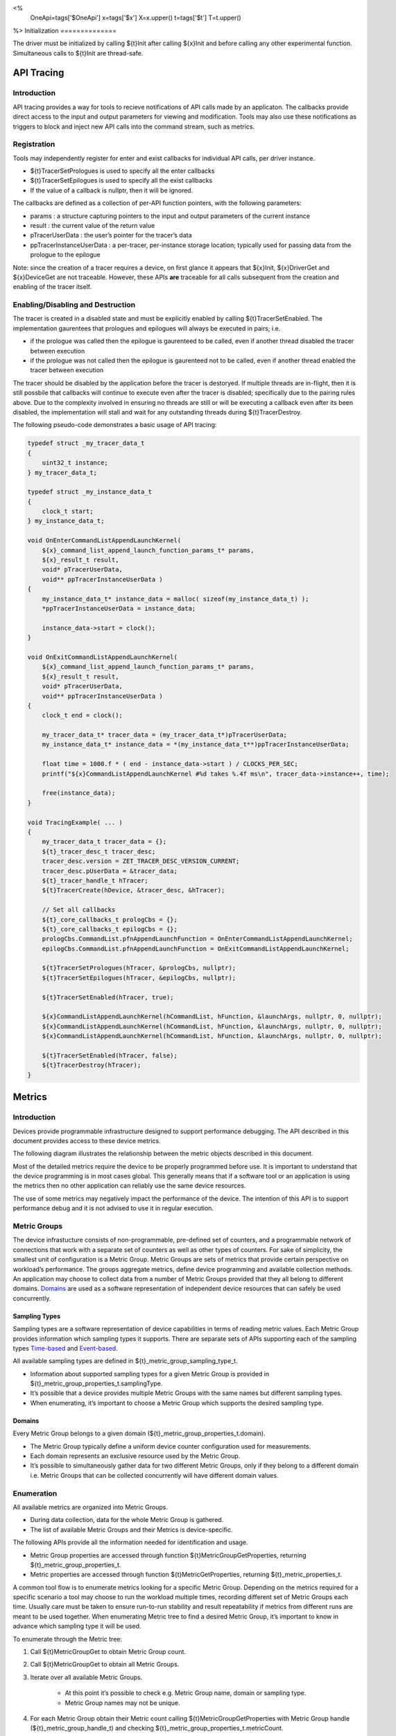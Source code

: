 ﻿<%
    OneApi=tags['$OneApi']
    x=tags['$x']
    X=x.upper()
    t=tags['$t']
    T=t.upper()
%>
Initialization
==============

The driver must be initialized by calling ${t}Init after calling
${x}Init and before calling any other experimental function.
Simultaneous calls to ${t}Init are thread-safe.

.. _API-Tracing:

API Tracing
===========

Introduction
------------

API tracing provides a way for tools to recieve notifications of API
calls made by an applicaton. The callbacks provide direct access to the
input and output parameters for viewing and modification. Tools may also
use these notifications as triggers to block and inject new API calls
into the command stream, such as metrics.

Registration
------------

Tools may independently register for enter and exist callbacks for individual API calls, per driver instance.

* ${t}TracerSetPrologues is used to specify all the enter callbacks
* ${t}TracerSetEpilogues is used to specify all the exist callbacks
* If the value of a callback is nullptr, then it will be ignored.

The callbacks are defined as a collection of per-API function pointers, with the following parameters:

* params : a structure capturing pointers to the input and output parameters of the current instance
* result : the current value of the return value
* pTracerUserData : the user’s pointer for the tracer’s data
* ppTracerInstanceUserData : a per-tracer, per-instance storage location; typically used for passing data from the prologue to the epilogue

Note: since the creation of a tracer requires a device, on first glance
it appears that ${x}Init, ${x}DriverGet and ${x}DeviceGet are not
traceable. However, these APIs **are** traceable for all calls
subsequent from the creation and enabling of the tracer itself.

Enabling/Disabling and Destruction
----------------------------------

The tracer is created in a disabled state and must be explicitly enabled
by calling ${t}TracerSetEnabled. The implementation gaurentees that
prologues and epilogues will always be executed in pairs; i.e.

* if the prologue was called then the epilogue is gaurenteed to be called, even if another thread disabled the tracer between execution
* if the prologue was not called then the epilogue is gaurenteed not to be called, even if another thread enabled the tracer between execution

The tracer should be disabled by the application before the tracer is
destoryed. If multiple threads are in-flight, then it is still possbile
that callbacks will continue to execute even after the tracer is
disabled; specifically due to the pairing rules above. Due to the
complexity involved in ensuring no threads are still or will be
executing a callback even after its been disabled, the implementation
will stall and wait for any outstanding threads during
${t}TracerDestroy.

The following pseudo-code demonstrates a basic usage of API tracing:

.. code:: c

       typedef struct _my_tracer_data_t
       {
           uint32_t instance;
       } my_tracer_data_t;

       typedef struct _my_instance_data_t
       {
           clock_t start;
       } my_instance_data_t;

       void OnEnterCommandListAppendLaunchKernel(
           ${x}_command_list_append_launch_function_params_t* params,
           ${x}_result_t result,
           void* pTracerUserData,
           void** ppTracerInstanceUserData )
       {
           my_instance_data_t* instance_data = malloc( sizeof(my_instance_data_t) );
           *ppTracerInstanceUserData = instance_data;
           
           instance_data->start = clock();
       }

       void OnExitCommandListAppendLaunchKernel(
           ${x}_command_list_append_launch_function_params_t* params,
           ${x}_result_t result,
           void* pTracerUserData,
           void** ppTracerInstanceUserData )
       {
           clock_t end = clock();
           
           my_tracer_data_t* tracer_data = (my_tracer_data_t*)pTracerUserData;
           my_instance_data_t* instance_data = *(my_instance_data_t**)ppTracerInstanceUserData;
           
           float time = 1000.f * ( end - instance_data->start ) / CLOCKS_PER_SEC;
           printf("${x}CommandListAppendLaunchKernel #%d takes %.4f ms\n", tracer_data->instance++, time);
           
           free(instance_data);
       }

       void TracingExample( ... )
       {
           my_tracer_data_t tracer_data = {};
           ${t}_tracer_desc_t tracer_desc;
           tracer_desc.version = ZET_TRACER_DESC_VERSION_CURRENT;
           tracer_desc.pUserData = &tracer_data;
           ${t}_tracer_handle_t hTracer;
           ${t}TracerCreate(hDevice, &tracer_desc, &hTracer);

           // Set all callbacks
           ${t}_core_callbacks_t prologCbs = {};
           ${t}_core_callbacks_t epilogCbs = {};
           prologCbs.CommandList.pfnAppendLaunchFunction = OnEnterCommandListAppendLaunchKernel;
           epilogCbs.CommandList.pfnAppendLaunchFunction = OnExitCommandListAppendLaunchKernel;

           ${t}TracerSetPrologues(hTracer, &prologCbs, nullptr);
           ${t}TracerSetEpilogues(hTracer, &epilogCbs, nullptr);

           ${t}TracerSetEnabled(hTracer, true);

           ${x}CommandListAppendLaunchKernel(hCommandList, hFunction, &launchArgs, nullptr, 0, nullptr);
           ${x}CommandListAppendLaunchKernel(hCommandList, hFunction, &launchArgs, nullptr, 0, nullptr);
           ${x}CommandListAppendLaunchKernel(hCommandList, hFunction, &launchArgs, nullptr, 0, nullptr);

           ${t}TracerSetEnabled(hTracer, false);
           ${t}TracerDestroy(hTracer);
       }

Metrics
=======

.. _introduction-1:

Introduction
------------

Devices provide programmable infrastructure designed to support
performance debugging. The API described in this document provides
access to these device metrics.

| The following diagram illustrates the relationship between the metric
  objects described in this document.

.. image:: ../../../images/tools_metric_hierarchy.png

Most of the detailed metrics require the device to be properly
programmed before use. It is important to understand that the device
programming is in most cases global. This generally means that if a
software tool or an application is using the metrics then no other
application can reliably use the same device resources.

The use of some metrics may negatively impact the performance of the
device. The intention of this API is to support performance debug and it
is not advised to use it in regular execution.

Metric Groups
-------------

The device infrastucture consists of non-programmable, pre-defined set
of counters, and a programmable network of connections that work with a
separate set of counters as well as other types of counters. For sake of
simplicity, the smallest unit of configuration is a Metric Group. Metric
Groups are sets of metrics that provide certain perspective on
workload’s performance. The groups aggregate metrics, define device
programming and available collection methods. An application may choose
to collect data from a number of Metric Groups provided that they all
belong to different domains. Domains_ are used as a software
representation of independent device resources that can safely be used
concurrently.

Sampling Types
~~~~~~~~~~~~~~

Sampling types are a software representation of device capabilities in
terms of reading metric values. Each Metric Group provides information
which sampling types it supports. There are separate sets of APIs
supporting each of the sampling types Time-based_ and Event-based_.

All available sampling types are defined in ${t}_metric_group_sampling_type_t.

- Information about supported sampling types for a given Metric Group is provided in ${t}_metric_group_properties_t.samplingType.
- It’s possible that a device provides multiple Metric Groups with the same names but different sampling types.
- When enumerating, it’s important to choose a Metric Group which supports the desired sampling type.

.. _Domains:

Domains
~~~~~~~

Every Metric Group belongs to a given domain
(${t}_metric_group_properties_t.domain).

- The Metric Group typically define a uniform device counter configuration used for measurements.
- Each domain represents an exclusive resource used by the Metric Group.
- It’s possible to simultaneously gather data for two different Metric Groups, only if they belong to a different domain i.e. Metric Groups that can be collected concurrently will have different domain values.

Enumeration
-----------

All available metrics are organized into Metric Groups.

- During data collection, data for the whole Metric Group is gathered.
- The list of available Metric Groups and their Metrics is device-specific.

The following APIs provide all the information needed for identification and usage.

- Metric Group properties are accessed through function ${t}MetricGroupGetProperties, returning ${t}_metric_group_properties_t.
- Metric properties are accessed through function ${t}MetricGetProperties, returning ${t}_metric_properties_t.

A common tool flow is to enumerate metrics looking for a specific Metric
Group. Depending on the metrics required for a specific scenario a tool
may choose to run the workload multiple times, recording different set
of Metric Groups each time. Usually care must be taken to ensure
run-to-run stability and result repeatability if metrics from different
runs are meant to be used together. When enumerating Metric tree to find
a desired Metric Group, it’s important to know in advance which sampling
type it will be used.

To enumerate through the Metric tree:

1. Call ${t}MetricGroupGet to obtain Metric Group count.
2. Call ${t}MetricGroupGet to obtain all Metric Groups.
3. Iterate over all available Metric Groups.

    - At this point it’s possible to check e.g. Metric Group name, domain or sampling type.
    - Metric Group names may not be unique.

4. For each Metric Group obtain their Metric count calling ${t}MetricGroupGetProperties with Metric Group handle (${t}_metric_group_handle_t) and checking ${t}_metric_group_properties_t.metricCount.
5. Iterate over available Metrics using ${t}MetricGet with parent Metric Group (${t}_metric_group_handle_t).
6. Check Metric properties (e.g. name, description) calling ${t}MetricGetProperties with parent Metric (${t}_metric_handle_t).

The following pseudo-code demonstrates a basic enumeration over all
available metric groups and their metrics. Additionally, it returns a
metric group with a chosen name and sampling type. Similar code could be
used for selecting a preferred metric group for a specific type of
measurements.

.. code:: c

       ${x}_result_t FindMetricGroup( ${x}_device_handle_t hDevice,
                                      char* pMetricGroupName,
                                      uint32_t desiredSamplingType,
                                      ${t}_metric_group_handle_t* phMetricGroup )
       {
           // Obtain available metric groups for the specific device
           uint32_t metricGroupCount = 0;
           ${t}MetricGroupGet( hDevice, &metricGroupCount, nullptr );

           ${t}_metric_group_handle_t* phMetricGroups = malloc(metricGroupCount * sizeof(${t}_metric_group_handle_t));
           ${t}MetricGroupGet( hDevice, &metricGroupCount, phMetricGroups );

           // Iterate over all metric groups available
           for( i = 0; i < metricGroupCount; i++ )
           {   
               // Get metric group under index 'i' and its properties
               ${t}_metric_group_properties_t metricGroupProperties;
               ${t}MetricGroupGetProperties( phMetricGroups[i], &metricGroupProperties );

               printf("Metric Group: %s\n", metricGroupProperties.name);

               // Check whether the obtained metric group supports the desired sampling type
               if((metricGroupProperties.samplingType & desiredSamplingType) == desiredSamplingType)
               {   
                   // Check whether the obtained metric group has the desired name
                   if( strcmp( pMetricGroupName, metricGroupProperties.name ) == 0 )
                   {
                       *phMetricGroup = phMetricGroups[i];
                       break;
                   }
               }
           }

           free(phMetricGroups);
       }

Configuration
-------------

Use the ${t}DeviceActivateMetricGroups API call to configure the device
for data collection.

- Subsequent calls to the function will disable device programming for the metric groups not selected for activation.
- To avoid undefined results only call the ${t}DeviceActivateMetricGroups between experiments i.e. while not collecting data.

Programming restrictions:

- Any combination of metric groups can be configured simultaneously provided that all of them have different ${t}_metric_group_properties_t.domain.
- MetricGroup must be active until ${t}MetricQueryGetData and ${t}MetricTracerClose.
- Conflicting Groups cannot be activated, in such case the call to ${t}DeviceActivateMetricGroups would fail.

Collection
----------

There are two modes of metrics collection supported: time-based and event-based.

- Time-based collection is using a timer as well as other events to store data samples. A metric tracer interface is the software interface for configuration and collection.
- Event-based metrics collection is based on a pair of Begin/End events appended to command lists. A metric query interface is the software interface for configuration and collection.

.. _Time-based:

Metric Tracer
~~~~~~~~~~~~~

Time-based collection uses a simple Open, Wait, Read, Close scheme:
- ${t}MetricTracerOpen opens the tracer.
- ${x}EventHostSynchronize and ${x}EventQueryStatus can be used to wait for data.
- ${t}MetricTracerReadData reads the data to be later processed by ${t}MetricGroupCalculateMetricValues.
- ${t}MetricTracerClose closes the tracer.

.. image:: ../../../images/tools_metric_tracer.png

The following pseudo-code demonstrates a basic sequence for tracer-based collection:

.. code:: c

       ${x}_result_t TimeBasedUsageExample( ${x}_driver_handle_t hDriver,
                                            ${x}_device_handle_t hDevice )
       {
           ${t}_metric_group_handle_t     hMetricGroup           = nullptr;
           ${x}_event_handle_t            hNotificationEvent     = nullptr;
           ${x}_event_pool_handle_t       hEventPool             = nullptr;
           ${x}_event_pool_desc_t         eventPoolDesc          = {ZE_EVENT_POOL_DESC_VERSION_CURRENT, ZE_EVENT_POOL_FLAG_DEFAULT , 1};
           ${x}_event_desc_t              eventDesc              = {ZE_EVENT_DESC_VERSION_CURRENT};
           ${t}_metric_tracer_handle_t    hMetricTracer          = nullptr;
           ${t}_metric_tracer_desc_t      metricTracerDescriptor = {ZET_METRIC_TRACER_DESC_VERSION_CURRENT}; 

           // Find a "ComputeBasic" metric group suitable for Time Based collection
           FindMetricGroup( hDevice, "ComputeBasic", ZET_METRIC_GROUP_SAMPLING_TYPE_TIME_BASED, &hMetricGroup );

           // Configure the HW
           ${t}DeviceActivateMetricGroups( hDevice, 1 /* count */, &hMetricGroup );

           // Create notification event
           ${x}EventPoolCreate( hDriver, &eventPoolDesc, 1, &hDevice, &hEventPool );
           eventDesc.index  = 0;
           eventDesc.signal = XE_EVENT_SCOPE_FLAG_HOST;
           eventDesc.wait   = XE_EVENT_SCOPE_FLAG_HOST; 
           ${x}EventCreate( hEventPool, &eventDesc, &hNotificationEvent );
           
           // Open metric tracer
           metricTracerDescriptor.samplingPeriod       = 1000;
           metricTracerDescriptor.notifyEveryNReports  = 32768;
           ${t}MetricTracerOpen( hDevice, hMetricGroup, &metricTracerDescriptor, hNotificationEvent, &hMetricTracer );

           // Run your workload, in this example we assume the data for the whole experiment fits in the device buffer
           Workload(hDevice);
           // Optionally insert markers during workload execution
           //${t}CommandListAppendMetricTracerMarker( hCommandList, hMetricTracer, tool_marker_value ); 

           // Wait for data, optional in this example since the whole workload has already been executed by now
           //${x}EventHostSynchronize( hNotificationEvent, 1000 /*timeout*/ );
           // reset the event if it fired

           // Read raw data
           size_t rawSize = 0;
           ${t}MetricTracerReadData( hMetricTracer, UINT32_MAX, &rawSize, nullptr );
           uint8_t* rawData = malloc(rawSize); 
           ${t}MetricTracerReadData( hMetricTracer, UINT32_MAX, &rawSize, rawData );

           // Close metric tracer
           ${t}MetricTracerClose( hMetricTracer );   
           ${x}EventDestroy( hNotificationEvent );
           ${x}EventPoolDestroy( hEventPool );

           // Deconfigure the device
           ${t}DeviceActivateMetricGroups( hDevice, 0, nullptr );

           // Calculate metric data
           CalculateMetricsExample( hMetricGroup, rawSize, rawData );
           free(rawData);
       }

.. _Event-based:

Metric Query
~~~~~~~~~~~~

Event-based collection uses a simple Begin, End, GetData scheme:

- ${t}CommandListAppendMetricQueryBegin defines the start counting event
- ${t}CommandListAppendMetricQueryEnd defines the finish counting event
- ${t}MetricQueryGetData reads the raw data to be later processed by ${t}MetricGroupCalculateMetricValues.

Typically, multiple queries are used and recycled to characterize a workload. A Query Pool is used to efficiently use and reuse device memory for multiple queries.

- ${t}MetricQueryPoolCreate creates a pool of homogeneous queries.
- ${t}MetricQueryPoolDestroy frees the pool. The application must ensure no queries within the pool are in-use before freeing the pool.
- ${t}MetricQueryCreate obtains a handle to a unique location in the pool.
- ${t}MetricQueryReset allows for low-cost recycling of a location in the pool.

.. image:: ../../../images/tools_metric_query.png

The following pseudo-code demonstrates a basic sequence for query-based collection:

.. code:: c

       ${x}_result_t MetricQueryUsageExample( ${x}_driver_handle_t hDriver,
                                              ${x}_device_handle_t hDevice )
       {
           ${t}_metric_group_handle_t      hMetricGroup          = nullptr;
           ${x}_event_handle_t             hCompletionEvent      = nullptr;
           ${x}_event_pool_desc_t          eventPoolDesc         = {ZE_EVENT_POOL_DESC_VERSION_CURRENT};
           ${x}_event_desc_t               eventDesc             = {ZE_EVENT_DESC_VERSION_CURRENT};
           ${x}_event_pool_handle_t        hEventPool            = nullptr;
           ${t}_metric_query_pool_handle_t hMetricQueryPool      = nullptr;
           ${t}_metric_query_handle_t      hMetricQuery          = nullptr;
           ${t}_metric_query_pool_desc_t   queryPoolDesc         = {ZET_METRIC_QUERY_POOL_DESC_VERSION_CURRENT};
       
           // Find a "ComputeBasic" metric group suitable for Event Based collection
           FindMetricGroup( hDevice, "ComputeBasic", ZET_METRIC_GROUP_SAMPLING_TYPE_EVENT_BASED, &hMetricGroup );

           // Configure HW
           ${t}DeviceActivateMetricGroups( hDevice, 1 /* count */, &hMetricGroup );

           // Create metric query pool & completion event
           queryPoolDesc.flags        = ZET_METRIC_QUERY_POOL_FLAG_PERFORMANCE;
           queryPoolDesc.count        = 1000;
           ${t}MetricQueryPoolCreate( hDevice, hMetricGroup, &queryPoolDesc, &hMetricQueryPool );
           eventPoolDesc.flags = ZE_EVENT_POOL_FLAG_DEFAULT;
           eventPoolDesc.count = 1000;
           ${x}EventPoolCreate( hDriver, &eventPoolDesc, 1, &hDevice, &hEventPool );

           // Write BEGIN metric query to command list 
           ${t}MetricQueryCreate( hMetricQueryPool, 0 /*slot*/, &hMetricQuery );
           ${t}CommandListAppendMetricQueryBegin( hCommandList, hMetricQuery );

           // build your command list

           // Write END metric query to command list, use an event to determine if the data is available
           eventDesc.index  = 0;
           eventDesc.signal = XE_EVENT_SCOPE_FLAG_HOST;
           eventDesc.wait   = XE_EVENT_SCOPE_FLAG_HOST; 
           ${x}EventCreate( hEventPool, &eventDesc, &hCompletionEvent);
           ${t}CommandListAppendMetricQueryEnd( hCommandList, hMetricQuery, hCompletionEvent );

           // use ${x}CommandQueueExecuteCommandLists( , , , ) to submit your workload to the device
      
           // Wait for data
           ${x}EventHostSynchronize( hCompletionEvent, 1000 /*timeout*/ );

           // Read raw data
           size_t rawSize = 0;
           ${t}MetricQueryGetData( hMetricQuery, &rawSize, nullptr );
           uint8_t* rawData = malloc(rawSize); 
           ${t}MetricQueryGetData( hMetricQuery, &rawSize, rawData );

           // Free the resources
           ${x}EventDestroy( hCompletionEvent );
           ${x}EventPoolDestroy( hEventPool );
           ${t}MetricQueryPoolDestroy( hMetricQueryPool );

           // Deconfigure HW
           ${t}DeviceActivateMetricGroups( hDevice, 0, nullptr );

           // Calculate metric data
           CalculateMetricsExample( hMetricGroup, rawSize, rawData );
           free(rawData);
       }

Calculation
-----------

Both MetricTracer and MetricQueryPool collect the data in device specific, raw form that is not suitable for application processing. To calculate metric values use ${t}MetricGroupCalculateMetricValues.

The following pseudo-code demonstrates a basic sequence for metric calculation and interpretation:

.. code:: c

       ${x}_result_t CalculateMetricsExample( ${t}_metric_group_handle_t hMetricGroup,
                                              size_t rawSize, uint8_t* rawData )
       {
           // Calculate metric data
           uint32_t numMetricValues = 0;
           ${t}MetricGroupCalculateMetricValues( hMetricGroup, rawSize, rawData, &numMetricValues, nullptr );
           ${t}_typed_value_t* metricValues = malloc( numMetricValues * sizeof(${t}_typed_value_t) );
           ${t}MetricGroupCalculateMetricValues( hMetricGroup, rawSize, rawData, &numMetricValues, metricValues );

           // Obtain available metrics for the specific metric group
           uint32_t metricCount = 0;
           ${t}MetricGet( hMetricGroup, &metricCount, nullptr );

           ${t}_metric_handle_t* phMetrics = malloc(metricCount * sizeof(${t}_metric_handle_t));
           ${t}MetricGet( hMetricGroup, &metricCount, phMetrics );

           // Print metric results
           uint32_t numReports = numMetricValues / metricCount;
           for( uint32_t report = 0; report < numReports; ++report )
           {
               printf("Report: %d\n", report);

               for( uint32_t metric = 0; metric < metricCount; ++metric )
               {
                   ${t}_typed_value_t data = metricValues[report * metricCount + metric];

                   ${t}_metric_properties_t metricProperties;
                   ${t}MetricGetProperties( phMetrics[ metric ], &metricProperties );

                   printf("Metric: %s\n", metricProperties.name );

                   switch( data.type )
                   {
                   case ZET_VALUE_TYPE_UINT32:
                       printf(" Value: %lu\n", data.value.ui32 );
                       break;
                   case ZET_VALUE_TYPE_UINT64:
                       printf(" Value: %llu\n", data.value.ui64 );
                       break;
                   case ZET_VALUE_TYPE_FLOAT32:
                       printf(" Value: %f\n", data.value.fp32 );
                       break;
                   case ZET_VALUE_TYPE_FLOAT64:
                       printf(" Value: %f\n", data.value.fp64 );
                       break;
                   case ZET_VALUE_TYPE_BOOL8:
                       if( data.value.ui32 )
                           printf(" Value: true\n" );
                       else
                           printf(" Value: false\n" );
                       break;
                   default:
                       break;
                   };
               }
           }

           free(metricValues);
           free(phMetrics);
       }

Program Instrumentation
=======================

.. _introduction-2:

Introduction
------------

The program instrumentation APIs provide tools a basic framework for
low-level profiling of device programs, by allowing direct
instrumentation of those programs. These capabilities, in combination
with those already provided, in combination with API tracing, are
sufficient for more advanced frameworks to be developed independently.

There are two type of instrumentation available:

1. Inter-Function Instrumentation - intercepting and redirecting function calls
2. Intra-Function Instrumentation - injecting new instructions within a function

Inter-Function Instrumentation
------------------------------

The following capabilities allow for a tool to intercept and redirect
function calls:

* Inter-module function calls - the ability to call functions between different modules; e.g., the application’s module and a tool’s module
* API-Tracing_

For example, a tool may use API Tracing in any of the following ways:

* ${x}ModuleCreate - replace a module handle with instrumented module handle for all functions
* ${x}KernelCreate - replace a kernel handle with instrumented kernel handle for all call sites
* ${x}ModuleGetFunctionPointer - replace a function pointer with instrumented function pointer for all call sites
* ${x}CommandListAppendLaunchKernel - replace a kernel handle with instrumented kernel handle at call site

Intra-Function Instrumentation
------------------------------

The following capabilities allow for a tool to inject instructions within a kernel:

* ${t}ModuleGetDebugInfo - allows a tool to query standard debug info for an application’s module
* ${t}ModuleGetKernelNames - allows for a tool to query for all kernels within an application’s module
* ${t}KernelGetProfileInfo - allows a tool query detailed information on aspects of a kernel
* ${x}ModuleGetNativeBinary - allows for a tool to retrieve the native binary of the application’s module, instrument it, then create a new module using the intrumented version
* API-Tracing_ - same usage as Inter-Function Instrumentation above

Compilation
~~~~~~~~~~~

A module must be compiled with foreknowledge that instrumentation will
be performed in order for the compiler to generate the proper profiling
meta-data. Therefore, when the instrumentation layer is enabled, a new
build flag is supported: "-${t}-profile-flags", where "" must be a
combination of ${t}_profile_flag_t, in hexidecimal.

As an example, a tool could use API Tracing to inject this build flag on
each ${x}ModuleCreate call that the tool wishes to instrument. In
another example, a tool could recompile a Module using the build flag
and use API Tracing to replace the application's Module handle with it's
own.

Instrumentation
~~~~~~~~~~~~~~~

Once the module has been compiled with instrumentation enabled, a tool
may use ${t}ModuleGetDebugInfo and ${t}KernelGetProfileInfo in order
to decode the application's instructions and register usage for each
function in the module.

If a tool requires additional functions to be used, it may create other
module(s) and use ${x}ModuleGetFunctionPointer to call functions between
the application and tool modules. A tool may use
${x}ModuleGetFunctionPointer to retrieve the Host and device address of
each function in the module.

There are no APIs provided for the actual instrumentation. Instead this
is left up to the tool itself to decode the application module’s native
binary and inject native instructions. This model prevents the
instrumentation from being manipulated by the compiler.

Execution
~~~~~~~~~

If a tool requires changing the address of an application’s function,
then it should use API Tracing; for example,
${x}ModuleGetFunctionPointer and all flavors of
${x}CommandListAppendLaunchKernel.

Program Debug
=============

.. _introduction-3:

Introduction
------------

The program debug APIs provide tools a basic framework for inserting
breakpoints and accessing register values of device programs, as they
are executing on the device.

(more details coming soon…)

.. |Metrics| image:: ../images/tools_metric_hierarchy.png?raw=true
.. |MetricTracer| image:: ../images/tools_metric_tracer.png?raw=true
.. |MetricQuery| image:: ../images/tools_metric_query.png?raw=true

